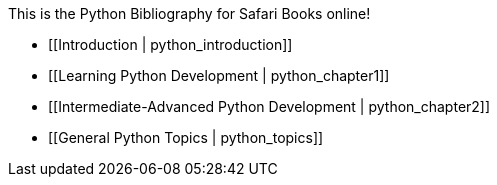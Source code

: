 This is the Python Bibliography for Safari Books online!

* [[Introduction | python_introduction]]
* [[Learning Python Development | python_chapter1]]
* [[Intermediate-Advanced Python Development | python_chapter2]]
* [[General Python Topics | python_topics]]